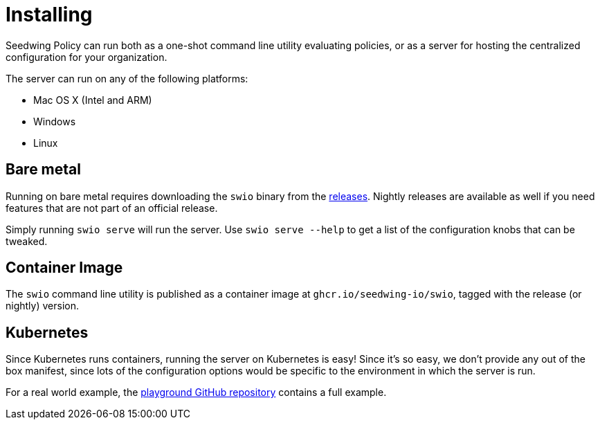 = Installing

Seedwing Policy can run both as a one-shot command line utility evaluating policies, or as a server for hosting
the centralized configuration for your organization.

The server can run on any of the following platforms:

* Mac OS X (Intel and ARM)
* Windows
* Linux

== Bare metal

Running on bare metal requires downloading the `swio` binary from the link:https://github.com/seedwing-io/seedwing-policy/releases[releases]. Nightly releases are available as well if you need features that are not part of an official release.

Simply running `swio serve` will run the server. Use `swio serve --help` to get a list of the configuration knobs that can be tweaked.

== Container Image

The `swio` command line utility is published as a container image at `ghcr.io/seedwing-io/swio`, tagged with the release (or nightly) version.

== Kubernetes

Since Kubernetes runs containers, running the server on Kubernetes is easy! Since it's so easy, we don't provide any out of the box manifest, since lots of the configuration options
would be specific to the environment in which the server is run.

For a real world example, the link:https://github.com/seedwing-io/playground.seedwing.io[playground GitHub repository] contains a full example.
